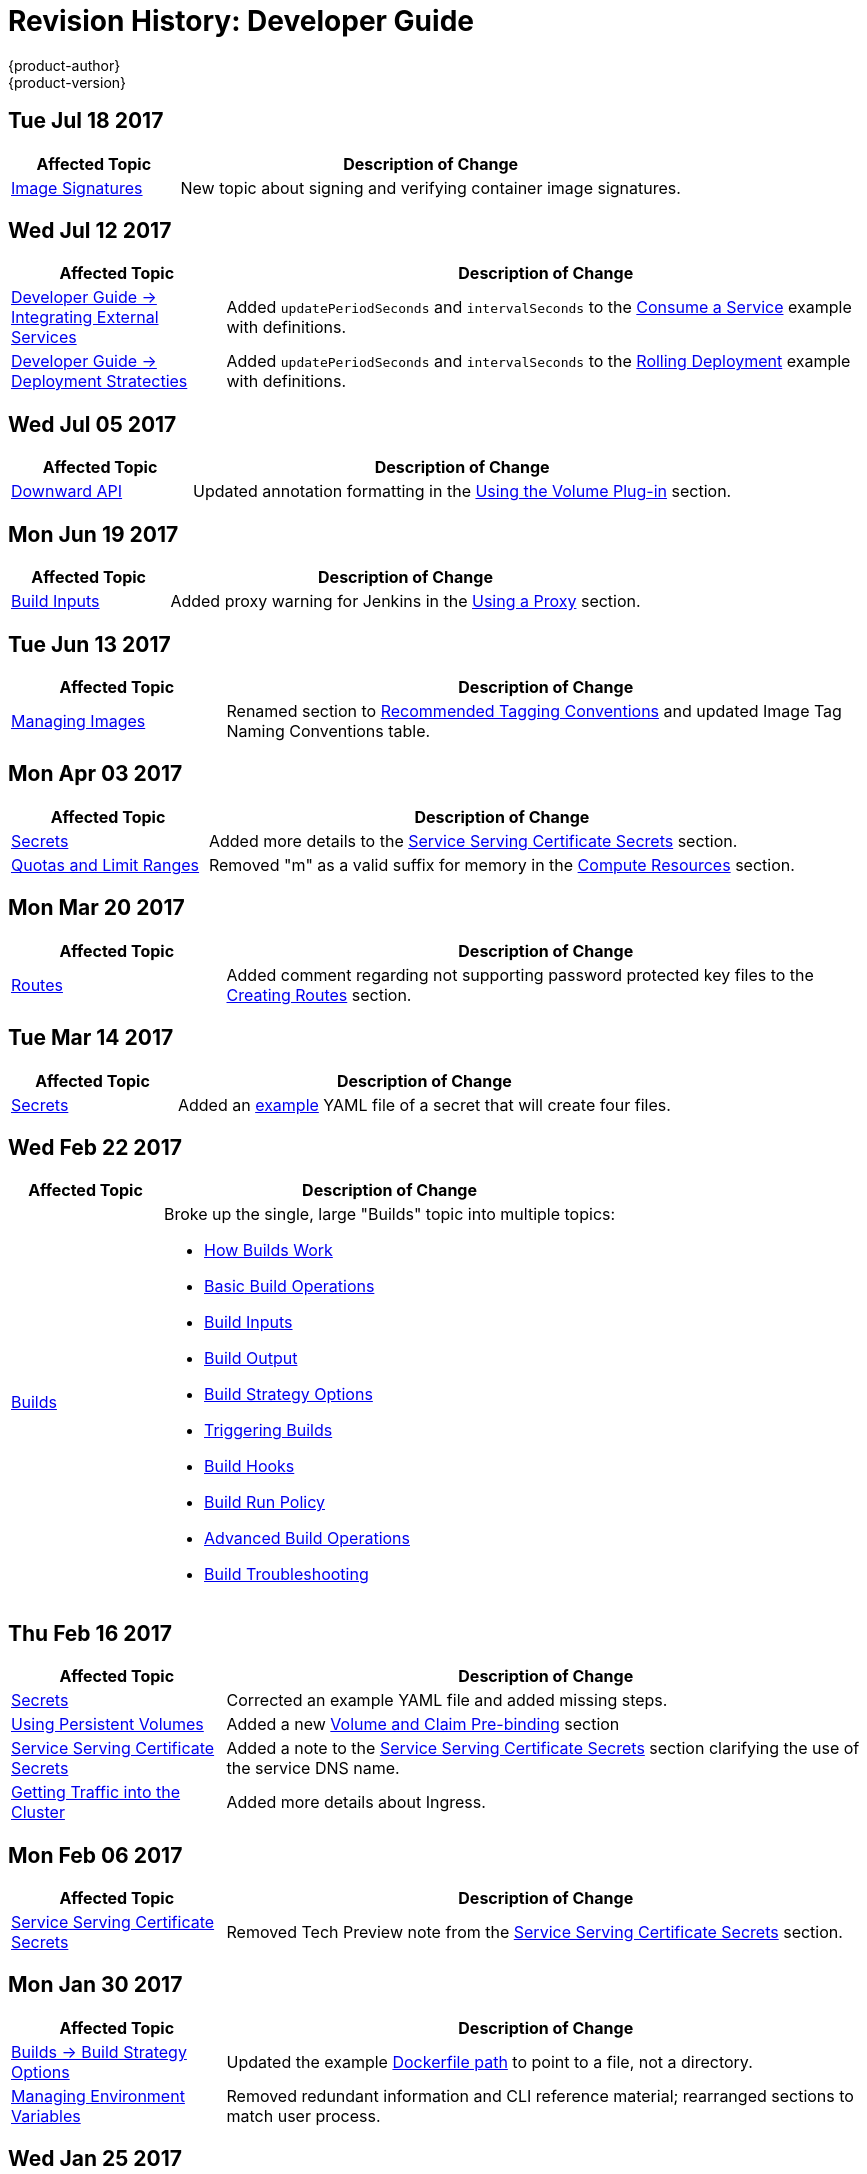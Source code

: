 [[dev-guide-revhistory-dev-guide]]
= Revision History: Developer Guide
{product-author}
{product-version}
:data-uri:
:icons:
:experimental:

// do-release: revhist-tables
== Tue Jul 18 2017

// tag::dev_guide_tue_jul_18_2017[]
[cols="1,3",options="header"]
|===

|Affected Topic |Description of Change
//Tue Jul 18 2017
|xref:../dev_guide/image_signatures.adoc#dev-guide-image-signatures[Image Signatures]
|New topic about signing and verifying container image signatures.



|===

// end::dev_guide_tue_jul_18_2017[]
== Wed Jul 12 2017

// tag::dev_guide_wed_jul_12_2017[]
[cols="1,3",options="header"]
|===

|Affected Topic |Description of Change
//Wed Jul 12 2017
n|xref:../dev_guide/integrating_external_services.adoc#dev-guide-integrating-external-services[Developer Guide -> Integrating External Services]
|Added `updatePeriodSeconds` and `intervalSeconds` to the xref:../dev_guide/integrating_external_services.adoc#step-2-consume-a-service[Consume a Service] example with definitions.

|xref:../dev_guide/deployments/deployment_strategies.adoc#dev-guide-deployment-strategies[Developer Guide -> Deployment Stratecties]
|Added `updatePeriodSeconds` and `intervalSeconds` to the xref:../dev_guide/deployments/deployment_strategies.adoc#when-to-use-a-rolling-deployment[Rolling Deployment] example with definitions.



|===

// end::dev_guide_wed_jul_12_2017[]
== Wed Jul 05 2017

// tag::dev_guide_wed_jul_05_2017[]
[cols="1,3",options="header"]
|===

|Affected Topic |Description of Change
//Wed Jul 05 2017
|xref:../dev_guide/downward_api.adoc#dev-guide-downward-api[Downward API]
|Updated annotation formatting in the xref:../dev_guide/downward_api.adoc#dapi-values-using-volume-plugin[Using the Volume Plug-in] section.



|===

// end::dev_guide_wed_jul_05_2017[]
== Mon Jun 19 2017

// tag::dev_guide_mon_jun_19_2017[]
[cols="1,3",options="header"]
|===

|Affected Topic |Description of Change
//Mon Jun 19 2017
|xref:../dev_guide/builds/build_inputs.adoc#dev-guide-build-inputs[Build Inputs]
|Added proxy warning for Jenkins in the xref:../dev_guide/builds/build_inputs.adoc#using-a-proxy-for-git-cloning[Using a Proxy] section.



|===

// end::dev_guide_mon_jun_19_2017[]
== Tue Jun 13 2017

// tag::dev_guide_tue_jun_13_2017[]
[cols="1,3",options="header"]
|===

|Affected Topic |Description of Change
//Tue Jun 13 2017
|xref:../dev_guide/managing_images.adoc#dev-guide-managing-images[Managing Images]
|Renamed section to xref:../dev_guide/managing_images.adoc#tag-naming[Recommended Tagging Conventions] and updated Image Tag Naming Conventions table.

|===

// end::dev_guide_tue_jun_13_2017[]
== Mon Apr 03 2017

// tag::dev_guide_mon_apr_03_2017[]
[cols="1,3",options="header"]
|===

|Affected Topic |Description of Change
//Mon Apr 03 2017
|xref:../dev_guide/secrets.adoc#dev-guide-secrets[Secrets]
|Added more details to the xref:../dev_guide/secrets.adoc#service-serving-certificate-secrets[Service Serving Certificate Secrets] section.

|xref:../dev_guide/compute_resources.adoc#dev-guide-compute-resources[Quotas and Limit Ranges]
|Removed "m" as a valid suffix for memory in the xref:../dev_guide/compute_resources.adoc#dev-compute-resources[Compute Resources] section.
|===

// end::dev_guide_mon_apr_03_2017[]

== Mon Mar 20 2017

// tag::dev_guide_mon_mar_20_2017[]
[cols="1,3",options="header"]
|===

|Affected Topic |Description of Change
//Mon Mar 20 2017

|xref:../dev_guide/routes.adoc#dev-guide-routes[Routes]
|Added comment regarding not supporting password protected key files to the xref:../dev_guide/routes.adoc#creating-routes[Creating Routes] section.

ifdef::openshift-dedicated[]
|xref:../dev_guide/getting_traffic_into_cluster.adoc#getting-traffic-into-cluster[Getting Traffic into the Cluster]
|Clarified that {product-title} customers can utilize wildcard CNAMEs for custom domains on routes in the xref:../dev_guide/getting_traffic_into_cluster.adoc#using-a-router[Using a Router] section.
endif::[]

|===

// end::dev_guide_mon_mar_20_2017[]

== Tue Mar 14 2017

// tag::dev_guide_tue_mar_14_2017[]
[cols="1,3",options="header"]
|===

|Affected Topic |Description of Change
//Tue Mar 14 2017
|xref:../dev_guide/secrets.adoc#dev-guide-secrets[Secrets]
|Added an xref:../dev_guide/secrets.adoc#secrets-examples[example] YAML file of a secret that will create four files.



|===

// end::dev_guide_tue_mar_14_2017[]
== Wed Feb 22 2017

// tag::dev_guide_wed_feb_22_2017[]
[cols="1,3",options="header"]
|===

|Affected Topic |Description of Change
//Wed Feb 22 2017

.^|xref:../dev_guide/builds/index.adoc#dev-guide-how-builds-work[Builds]
a|Broke up the single, large "Builds" topic into multiple topics:

- xref:../dev_guide/builds/index.adoc#dev-guide-how-builds-work[How Builds Work]
- xref:../dev_guide/builds/basic_build_operations.adoc#dev-guide-basic-build-operations[Basic Build Operations]
- xref:../dev_guide/builds/build_inputs.adoc#dev-guide-build-inputs[Build Inputs]
- xref:../dev_guide/builds/build_output.adoc#dev-guide-build-output[Build Output]
- xref:../dev_guide/builds/build_strategies.adoc#dev-guide-build-strategy-options[Build Strategy Options]
- xref:../dev_guide/builds/triggering_builds.adoc#dev-guide-triggering-builds[Triggering Builds]
- xref:../dev_guide/builds/build_hooks.adoc#dev-guide-build-hooks[Build Hooks]
- xref:../dev_guide/builds/build_run_policy.adoc#dev-guide-build-run-policy[Build Run Policy]
- xref:../dev_guide/builds/advanced_build_operations.adoc#dev-guide-advanced-build-operations[Advanced Build Operations]
- xref:../dev_guide/builds/build_troubleshooting.adoc#dev-guide-build-troubleshooting[Build Troubleshooting]

|===

// end::dev_guide_wed_feb_22_2017[]

== Thu Feb 16 2017

// tag::dev_guide_thu_feb_16_2017[]
[cols="1,3",options="header"]
|===

|Affected Topic |Description of Change
//Thu Feb 16 2017
|xref:../dev_guide/secrets.adoc#dev-guide-secrets[Secrets]
|Corrected an example YAML file and added missing steps.

|xref:../dev_guide/persistent_volumes.adoc#dev-guide-persistent-volumes[Using Persistent Volumes]
|Added a new xref:../dev_guide/persistent_volumes.adoc#persistent-volumes-volumes-and-claim-prebinding[Volume and Claim Pre-binding] section

|xref:../dev_guide/secrets.adoc#service-serving-certificate-secrets[Service Serving Certificate Secrets]
|Added a note to the xref:../dev_guide/secrets.adoc#service-serving-certificate-secrets[Service Serving Certificate Secrets] section clarifying the use of the service DNS name.

|xref:../dev_guide/getting_traffic_into_cluster.adoc#getting-traffic-into-cluster[Getting Traffic into the Cluster]
|Added more details about Ingress.

|===

// end::dev_guide_thu_feb_16_2017[]
== Mon Feb 06 2017

// tag::dev_guide_mon_feb_06_2017[]
[cols="1,3",options="header"]
|===

|Affected Topic |Description of Change
//Mon Feb 06 2017
|xref:../dev_guide/secrets.adoc#service-serving-certificate-secrets[Service Serving Certificate Secrets]
|Removed Tech Preview note from the xref:../dev_guide/secrets.adoc#service-serving-certificate-secrets[Service Serving Certificate Secrets] section.



|===

// end::dev_guide_mon_feb_06_2017[]
== Mon Jan 30 2017

// tag::dev_guide_mon_jan_30_2017[]
[cols="1,3",options="header"]
|===

|Affected Topic |Description of Change
//Mon Jan 30 2017

|xref:../dev_guide/builds/build_strategies.adoc#dev-guide-build-strategy-options[Builds -> Build Strategy Options]
|Updated the example xref:../dev_guide/builds/build_strategies.adoc#dockerfile-path[Dockerfile path] to point to a file, not a directory.

|xref:../dev_guide/environment_variables.adoc#dev-guide-environment-variables[Managing Environment Variables]
|Removed redundant information and CLI reference material; rearranged sections to match user process.

|===

// end::dev_guide_mon_jan_30_2017[]

== Wed Jan 25 2017

// tag::dev_guide_wed_jan_25_2017[]
[cols="1,3",options="header"]
|===

|Affected Topic |Description of Change
//Wed Jan 25 2017

|xref:../dev_guide/builds/basic_build_operations.adoc#dev-guide-basic-build-operations[Builds -> Basic Build Operations]
|Updated a Note box in the
xref:../dev_guide/builds/basic_build_operations.adoc#accessing-build-logs[Accessing Build Logs] section
advising that the build defaults for an administrator can be overridden for
non-binary builds by passing `--build-loglevel` to `oc start-build`.

|===

// end::dev_guide_wed_jan_25_2017[]

== Wed Jan 18 2017

{product-title} 3.4 initial release.

// tag::dev_guide_wed_jan_18_2017[]
[cols="1,3",options="header"]
|===

|Affected Topic |Description of Change
//Wed Jan 18 2017

|xref:../dev_guide/projects.adoc#dev-guide-projects[Projects]
|Added a new xref:../dev_guide/projects.adoc#web-console-bookmarking-page-states[Bookmarking Page States] section, which discusses that {product-title} now bookmarks page states, which is helpful in saving label filters.

|xref:../dev_guide/app_tutorials/maven_tutorial.adoc#nexus-maven-tutorial[Application Tutorials -> Setting Up a Nexus Mirror for Maven]
|New topic on setting up a containerized Nexus repository for Maven dependency caching.

.2+|xref:../dev_guide/templates.adoc#dev-guide-templates[Templates]

|Added details about template writing for the best user experience.
|Added examples of a template object definition, template description metadata, template object labels, generating a parameter value, setting an explicit value as the default value, and a full template with parameter definitions and references,

|xref:../dev_guide/builds/build_output.adoc#dev-guide-build-output[Builds -> Build Ouput]
|Added example for custom build image label.

|xref:../dev_guide/builds/build_strategies.adoc#dev-guide-build-strategy-options[Builds -> Build Strategy Options]
|Added new sections on adding secrets to xref:../dev_guide/builds/build_strategies.adoc#adding-secrets-to-source-strategy-build-configs[Source Strategy], xref:../dev_guide/builds/build_strategies.adoc#adding-secrets-to-docker-strategy-build-configs[Docker Strategy], and xref:../dev_guide/builds/build_strategies.adoc#adding-secrets-to-custom-strategy-build-configs[Custom Strategy] build configurations from the web console.

|xref:../dev_guide/builds/triggering_builds.adoc#dev-guide-triggering-builds[Builds -> Triggering Builds]
|Added a note box to the xref:../dev_guide/builds/triggering_builds.adoc#webhook-triggers[Generic Webhooks] section explaining that {product-title} permits builds to be triggered via the generic webhook even if an invalid request payload is presented.

|xref:../dev_guide/builds/advanced_build_operations.adoc#dev-guide-advanced-build-operations[Builds -> Advanced Build Operations]
|Added the xref:../dev_guide/builds/advanced_build_operations.adoc#dev-guide-assigning-builds-to-nodes[Assigning Builds to Specific Nodes] section.

.2+|xref:../dev_guide/managing_images.adoc#dev-guide-managing-images[Managing Images]

|Added a new xref:../dev_guide/managing_images.adoc#tag-naming[Tag Naming] section reviewing recommended conventions and best practices when naming tags.
|Added a new xref:../dev_guide/managing_images.adoc#writing-image-streams-for-s2i-builders[Writing Image Streams for S2I Builders] section.

.2+|xref:../dev_guide/deployments/basic_deployment_operations.adoc#dev-guide-basic-deployment-operations[Deployments -> Basic Deployment Operations]

|Updated with new `oc rollout` commands.
|Added a new xref:../dev_guide/deployments/basic_deployment_operations.adoc#adding-secrets-to-deployment-config[Adding Secrets to Deployment Configurations from the Web Console] section.

|xref:../dev_guide/deployments/kubernetes_deployments.adoc#dev-guide-kubernetes-deployments-support[Deployments -> Kubernetes Deployments Support]
|New topic detailing Technology Preview support for the new Kubernetes-provided deployments object type.

|xref:../dev_guide/secrets.adoc#dev-guide-secrets[Secrets]
|Added details about `*stringData*` for secrets.

|xref:../dev_guide/managing_images.adoc#dev-guide-managing-images[Managing Images]
|Added information about the `supports` annotation on image streams.


|===

// end::dev_guide_wed_jan_18_2017[]
